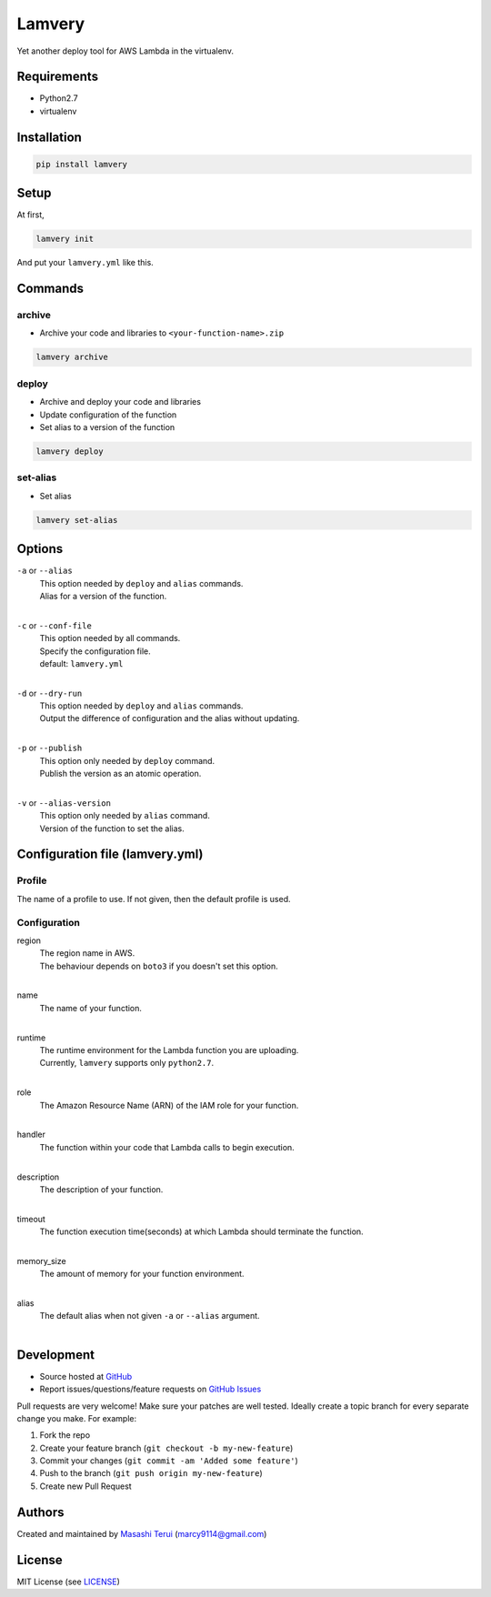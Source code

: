 =======
Lamvery
=======

.. image:: https://img.shields.io/travis/marcy-terui/lamvery/master.svg
    :target: https://travis-ci.org/marcy-terui/lamvery

.. image:: https://img.shields.io/coveralls/marcy-terui/lamvery.svg
    :target: https://coveralls.io/github/marcy-terui/lamvery

.. image:: https://img.shields.io/pypi/v/lamvery.svg
    :target: https://pypi.python.org/pypi/lamvery

.. image:: https://img.shields.io/pypi/dm/lamvery.svg
    :target: https://pypi.python.org/pypi/lamvery/


Yet another deploy tool for AWS Lambda in the virtualenv.

Requirements
------------

-  Python2.7

-  virtualenv

Installation
------------

.. code::

    pip install lamvery

Setup
-----

At first,

.. code::

    lamvery init

And put your ``lamvery.yml`` like this.

.. code::
    profile: default
    configuration:
      region: us-east-1
      name: sample_lambda_function
      runtime: python2.7
      role: arn:aws:iam::000000000000:role/lambda_basic_execution
      handler: lambda_function.lambda_handler
      description: This is sample lambda function.
      timeout: 10
      memory_size: 128

Commands
-----

archive
~~~~~~~

- Archive your code and libraries to ``<your-function-name>.zip``

.. code::

    lamvery archive

deploy
~~~~~~

- Archive and deploy your code and libraries
- Update configuration of the function
- Set alias to a version of the function

.. code::

    lamvery deploy

set-alias
~~~~~~~~~

- Set alias

.. code::

    lamvery set-alias

Options
-------

``-a`` or ``--alias``
    | This option needed by ``deploy`` and ``alias`` commands.
    | Alias for a version of the function.
    |

``-c`` or ``--conf-file``
    | This option needed by all commands.
    | Specify the configuration file.
    | default: ``lamvery.yml``
    |

``-d`` or ``--dry-run``
    | This option needed by ``deploy`` and ``alias`` commands.
    | Output the difference of configuration and the alias without updating.
    |

``-p`` or ``--publish``
    | This option only needed by ``deploy`` command.
    | Publish the version as an atomic operation.
    |

``-v`` or ``--alias-version``
    | This option only needed by ``alias`` command.
    | Version of the function to set the alias.

Configuration file (lamvery.yml)
--------------------------------

Profile
~~~~~~
The name of a profile to use. If not given, then the default profile is used.

Configuration
~~~~~~~~~~~~~

region
    | The region name in AWS.
    | The behaviour depends on ``boto3`` if you doesn't set this option.
    |

name
    | The name of your function.
    |

runtime
    | The runtime environment for the Lambda function you are uploading.
    | Currently, ``lamvery`` supports only ``python2.7``.
    |

role
    | The Amazon Resource Name (ARN) of the IAM role for your function.
    |

handler
    | The function within your code that Lambda calls to begin execution.
    |

description
    | The description of your function.
    |

timeout
    | The function execution time(seconds) at which Lambda should terminate the function.
    |

memory\_size
    | The amount of memory for your function environment.
    |

alias
    | The default alias when not given ``-a`` or ``--alias`` argument.
    |

Development
-----------

-  Source hosted at `GitHub <https://github.com/marcy-terui/lamvery>`__
-  Report issues/questions/feature requests on `GitHub
   Issues <https://github.com/marcy-terui/lamvery/issues>`__

Pull requests are very welcome! Make sure your patches are well tested.
Ideally create a topic branch for every separate change you make. For
example:

1. Fork the repo
2. Create your feature branch (``git checkout -b my-new-feature``)
3. Commit your changes (``git commit -am 'Added some feature'``)
4. Push to the branch (``git push origin my-new-feature``)
5. Create new Pull Request

Authors
-------

Created and maintained by `Masashi
Terui <https://github.com/marcy-terui>`__ (marcy9114@gmail.com)

License
-------

MIT License (see
`LICENSE <https://github.com/marcy-terui/lamvery/blob/master/LICENSE>`__)
